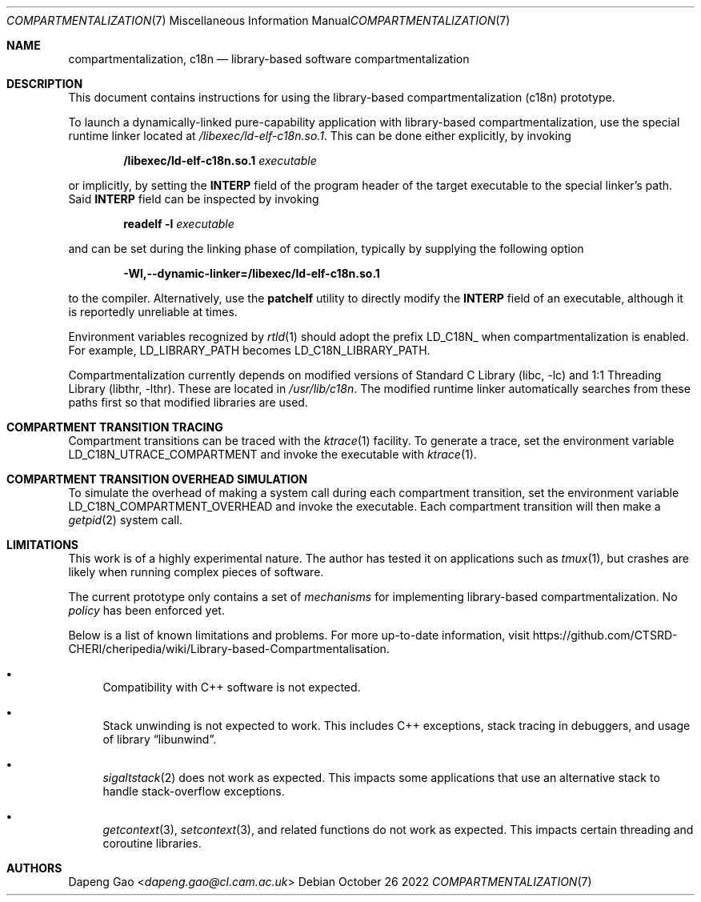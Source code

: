 .\" Copyright (c) 2022 Dapeng Gao <dapeng.gao@cl.cam.ac.uk>
.\"
.\" Redistribution and use in source and binary forms, with or without
.\" modification, are permitted provided that the following conditions
.\" are met:
.\" 1. Redistributions of source code must retain the above copyright
.\"    notice, this list of conditions and the following disclaimer.
.\" 2. Redistributions in binary form must reproduce the above copyright
.\"    notice, this list of conditions and the following disclaimer in the
.\"    documentation and/or other materials provided with the distribution.
.\"
.\" THIS SOFTWARE IS PROVIDED BY THE AUTHORS AND CONTRIBUTORS ``AS IS'' AND
.\" ANY EXPRESS OR IMPLIED WARRANTIES, INCLUDING, BUT NOT LIMITED TO, THE
.\" IMPLIED WARRANTIES OF MERCHANTABILITY AND FITNESS FOR A PARTICULAR PURPOSE
.\" ARE DISCLAIMED.  IN NO EVENT SHALL THE AUTHORS OR CONTRIBUTORS BE LIABLE
.\" FOR ANY DIRECT, INDIRECT, INCIDENTAL, SPECIAL, EXEMPLARY, OR CONSEQUENTIAL
.\" DAMAGES (INCLUDING, BUT NOT LIMITED TO, PROCUREMENT OF SUBSTITUTE GOODS
.\" OR SERVICES; LOSS OF USE, DATA, OR PROFITS; OR BUSINESS INTERRUPTION)
.\" HOWEVER CAUSED AND ON ANY THEORY OF LIABILITY, WHETHER IN CONTRACT, STRICT
.\" LIABILITY, OR TORT (INCLUDING NEGLIGENCE OR OTHERWISE) ARISING IN ANY WAY
.\" OUT OF THE USE OF THIS SOFTWARE, EVEN IF ADVISED OF THE POSSIBILITY OF
.\" SUCH DAMAGE.
.\"
.\" $FreeBSD$
.\"
.Dd October 26 2022
.Dt COMPARTMENTALIZATION 7
.Os
.Sh NAME
.Nm compartmentalization ,
.Nm c18n
.Nd library-based software compartmentalization
.Sh DESCRIPTION
This document contains instructions for using the library-based
compartmentalization (c18n) prototype.
.Pp
To launch a dynamically-linked pure-capability application with library-based
compartmentalization, use the special runtime linker located at
.Pa /libexec/ld-elf-c18n.so.1 .
This can be done either explicitly, by invoking
.Pp
.Dl /libexec/ld-elf-c18n.so.1 Ar executable
.Pp
or implicitly, by setting the
.Sy INTERP
field of the program header of the target executable to the special linker's
path.
Said
.Sy INTERP
field can be inspected by invoking
.Pp
.Dl readelf -l Ar executable
.Pp
and can be set during the linking phase of compilation, typically by supplying
the following option
.Pp
.Dl -Wl,--dynamic-linker=/libexec/ld-elf-c18n.so.1
.Pp
to the compiler.
Alternatively, use the
.Sy patchelf
utility to directly modify the
.Sy INTERP
field of an executable, although it is reportedly unreliable at times.
.Pp
Environment variables recognized by
.Xr rtld 1
should adopt the prefix LD_C18N_ when compartmentalization is enabled.
For example, LD_LIBRARY_PATH becomes LD_C18N_LIBRARY_PATH.
.Pp
Compartmentalization currently depends on modified versions of
.Lb libc
and
.Lb libthr .
These are located in
.Pa /usr/lib/c18n .
The modified runtime linker automatically searches from these paths first so
that modified libraries are used.
.Sh COMPARTMENT TRANSITION TRACING
Compartment transitions can be traced with the
.Xr ktrace 1
facility.
To generate a trace, set the environment variable LD_C18N_UTRACE_COMPARTMENT
and invoke the executable with
.Xr ktrace 1 .
.Sh COMPARTMENT TRANSITION OVERHEAD SIMULATION
To simulate the overhead of making a system call during each compartment
transition, set the environment variable LD_C18N_COMPARTMENT_OVERHEAD and invoke
the executable.
Each compartment transition will then make a
.Xr getpid 2
system call.
.Sh LIMITATIONS
This work is of a highly experimental nature.
The author has tested it on applications such as
.Xr tmux 1 ,
but crashes are likely when running complex pieces of software.
.Pp
The current prototype only contains a set of
.Em mechanisms
for implementing library-based compartmentalization.
No
.Em policy
has been enforced yet.
.Pp
Below is a list of known limitations and problems.
For more up-to-date information, visit
.Lk https://github.com/CTSRD-CHERI/cheripedia/wiki/Library-based-Compartmentalisation .
.Bl -bullet
.It
Compatibility with C++ software is not expected.
.It
Stack unwinding is not expected to work.
This includes C++ exceptions, stack tracing in debuggers, and usage of
.Lb libunwind .
.It
.Xr sigaltstack 2
does not work as expected.
This impacts some applications that use an alternative stack to handle stack-overflow
exceptions.
.It
.Xr getcontext 3 ,
.Xr setcontext 3 ,
and related functions do not work as expected.
This impacts certain threading and coroutine libraries.
.El
.Sh AUTHORS
.An Dapeng Gao Aq Mt dapeng.gao@cl.cam.ac.uk
